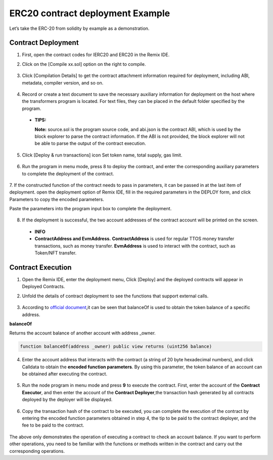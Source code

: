 ERC20 contract deployment Example
======================================

Let’s take the ERC-20 from solidity by example as a demonstration.

Contract Deployment
---------------------

1. First, open the contract codes for IERC20 and ERC20 in the Remix IDE.
2. Click on the [Compile xx.sol] option on the right to compile.

    .. image:: erc20-1.png

3. Click [Compilation Details] to get the contract attachment information required for deployment, including ABI, metadata, compiler version, and so on.

    .. image:: erc20-2.png

4. Record or create a text document to save the necessary auxiliary information for deployment on the host where the transformers program is located. For text files, they can be placed in the default folder specified by the program.

    .. image:: erc20-3.png

  - **TIPS:**

    **Note:** source.sol is the program source code, and abi.json is the contract ABI, which is used by the block explorer to parse the contract information. If the ABI is not provided, the block explorer will not be able to parse the output of the contract execution.

5. Click [Deploy & run transactions] icon Set token name, total supply, gas limit.

    .. image:: erc20-4.png

6. Run the program in menu mode, press 8 to deploy the contract, and enter the corresponding auxiliary parameters to complete the deployment of the contract.

    .. image:: erc20-5.png

7. If the constructed function of the contract needs to pass in parameters, it can be passed in at the last item of deployment.
open the deployment option of Remix IDE, fill in the required parameters in the DEPLOY form, and click Parameters to copy the encoded parameters.

Paste the parameters into the program input box to complete the deployment.

    .. image:: erc20-6.png

8. If the deployment is successful, the two account addresses of the contract account will be printed on the screen.

    .. image:: erc20-7.png

  - **INFO**
  - **ContractAddress and EvmAddress.**
    **ContractAddress** is used for regular TTOS money transfer transactions, such as money transfer.
    **EvmAddress** is used to interact with the contract, such as Token/NFT transfer.

Contract Execution
--------------------

1. Open the Remix IDE, enter the deployment menu, Click [Deploy] and the deployed contracts will appear in Deployed Contracts.
2. Unfold the details of contract deployment to see the functions that support external calls.

    .. image:: erc20-8.png

3. According to `official document <https://eips.ethereum.org/EIPS/eip-20>`_,it can be seen that balanceOf is used to obtain the token balance of a specific address.

**balanceOf**

Returns the account balance of another account with address _owner.

.. code-block:: go

    function balanceOf(address _owner) public view returns (uint256 balance)

4. Enter the account address that interacts with the contract (a string of 20 byte hexadecimal numbers), and click Calldata to obtain the **encoded function parameters**. By using this parameter, the token balance of an account can be obtained after executing the contract.

    .. image:: erc20-9.png

5. Run the node program in menu mode and press **9** to execute the contract. First, enter the account of the **Contract Executor**, and then enter the account of the **Contract Deployer**,the transaction hash generated by all contracts deployed by the deployer will be displayed.

    .. image:: erc20-10.png

6. Copy the transaction hash of the contract to be executed, you can complete the execution of the contract by entering the encoded function parameters obtained in step 4, the tip to be paid to the contract deployer, and the fee to be paid to the contract.

    .. image:: erc20-11.png

The above only demonstrates the operation of executing a contract to check an account balance. If you want to perform other operations, you need to be familiar with the functions or methods written in the contract and carry out the corresponding operations.